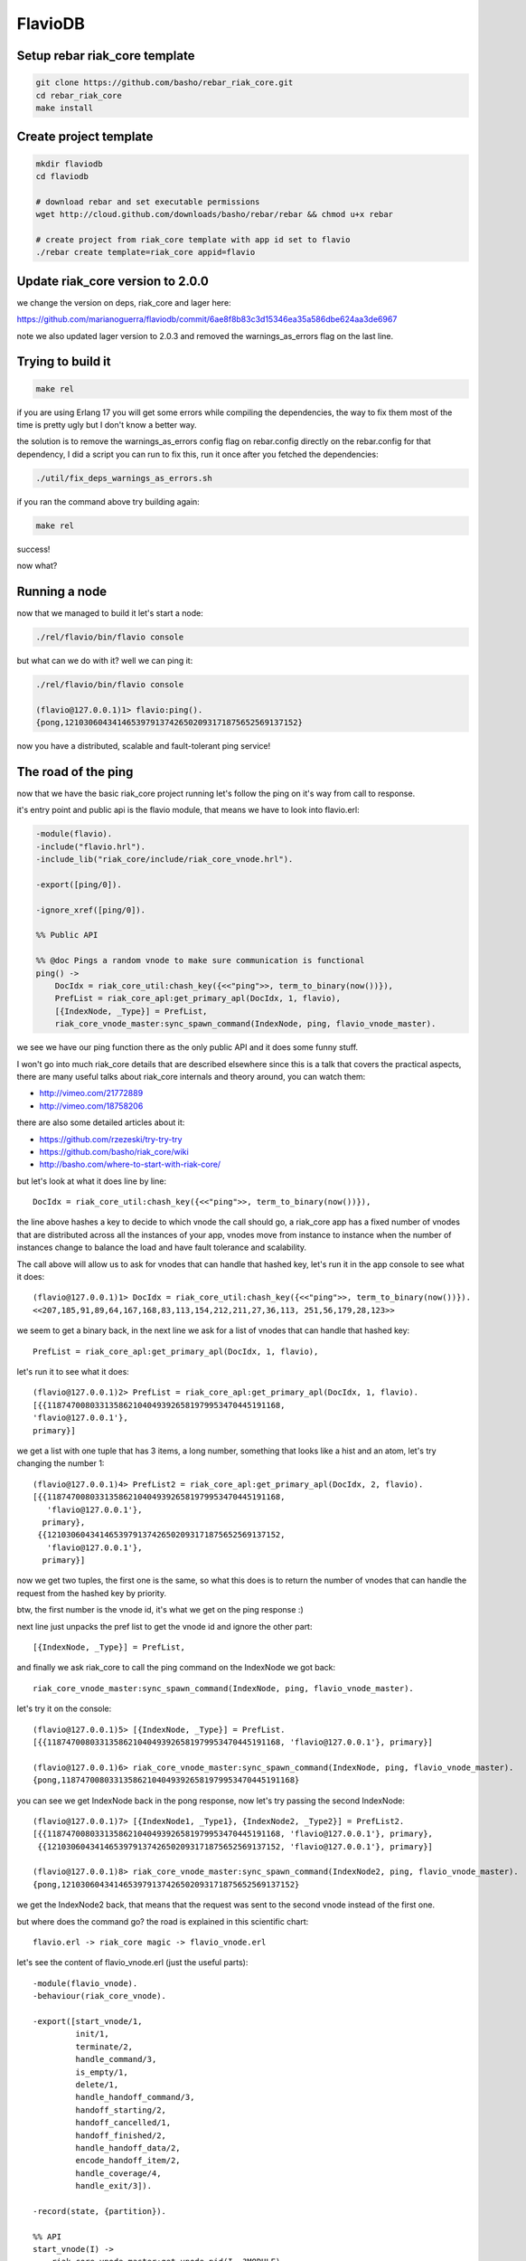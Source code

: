 FlavioDB
========

Setup rebar riak_core template
------------------------------

.. code:: shell

    git clone https://github.com/basho/rebar_riak_core.git
    cd rebar_riak_core
    make install

Create project template
-----------------------

.. code:: shell

    mkdir flaviodb
    cd flaviodb

    # download rebar and set executable permissions
    wget http://cloud.github.com/downloads/basho/rebar/rebar && chmod u+x rebar

    # create project from riak_core template with app id set to flavio
    ./rebar create template=riak_core appid=flavio

Update riak_core version to 2.0.0
---------------------------------

we change the version on deps, riak_core and lager here:

https://github.com/marianoguerra/flaviodb/commit/6ae8f8b83c3d15346ea35a586dbe624aa3de6967

note we also updated lager version to 2.0.3 and removed the warnings_as_errors
flag on the last line.

Trying to build it
------------------

.. code:: shell

    make rel

if you are using Erlang 17 you will get some errors while compiling the
dependencies, the way to fix them most of the time is pretty ugly but I don't
know a better way.

the solution is to remove the warnings_as_errors config flag on rebar.config
directly on the rebar.config for that dependency, I did a script you can run
to fix this, run it once after you fetched the dependencies:

.. code:: shell

    ./util/fix_deps_warnings_as_errors.sh

if you ran the command above try building again:

.. code:: shell

    make rel

success!

now what?

Running a node
--------------

now that we managed to build it let's start a node:

.. code:: shell

    ./rel/flavio/bin/flavio console

but what can we do with it? well we can ping it:

.. code:: erlang

    ./rel/flavio/bin/flavio console

    (flavio@127.0.0.1)1> flavio:ping().
    {pong,1210306043414653979137426502093171875652569137152}

now you have a distributed, scalable and fault-tolerant ping service!

The road of the ping
--------------------

now that we have the basic riak_core project running let's follow the ping on
it's way from call to response.

it's entry point and public api is the flavio module, that means we have to
look into flavio.erl:

.. code:: erlang

    -module(flavio).
    -include("flavio.hrl").
    -include_lib("riak_core/include/riak_core_vnode.hrl").

    -export([ping/0]).

    -ignore_xref([ping/0]).

    %% Public API

    %% @doc Pings a random vnode to make sure communication is functional
    ping() ->
        DocIdx = riak_core_util:chash_key({<<"ping">>, term_to_binary(now())}),
        PrefList = riak_core_apl:get_primary_apl(DocIdx, 1, flavio),
        [{IndexNode, _Type}] = PrefList,
        riak_core_vnode_master:sync_spawn_command(IndexNode, ping, flavio_vnode_master).

we see we have our ping function there as the only public API and it does some
funny stuff.

I won't go into much riak_core details that are described elsewhere since this
is a talk that covers the practical aspects, there are many useful talks about
riak_core internals and theory around, you can watch them:

* http://vimeo.com/21772889
* http://vimeo.com/18758206

there are also some detailed articles about it:

* https://github.com/rzezeski/try-try-try
* https://github.com/basho/riak_core/wiki
* http://basho.com/where-to-start-with-riak-core/

but let's look at what it does line by line::

        DocIdx = riak_core_util:chash_key({<<"ping">>, term_to_binary(now())}),

the line above hashes a key to decide to which vnode the call should go, a
riak_core app has a fixed number of vnodes that are distributed across all the
instances of your app, vnodes move from instance to instance when the number of
instances change to balance the load and have fault tolerance and scalability.

The call above will allow us to ask for vnodes that can handle that hashed key,
let's run it in the app console to see what it does::

    (flavio@127.0.0.1)1> DocIdx = riak_core_util:chash_key({<<"ping">>, term_to_binary(now())}).
    <<207,185,91,89,64,167,168,83,113,154,212,211,27,36,113, 251,56,179,28,123>>

we seem to get a binary back, in the next line we ask for a list of vnodes that
can handle that hashed key::

        PrefList = riak_core_apl:get_primary_apl(DocIdx, 1, flavio),

let's run it to see what it does::

    (flavio@127.0.0.1)2> PrefList = riak_core_apl:get_primary_apl(DocIdx, 1, flavio).
    [{{1187470080331358621040493926581979953470445191168,
    'flavio@127.0.0.1'},
    primary}]

we get a list with one tuple that has 3 items, a long number, something that looks like a hist
and an atom, let's try changing the number 1::

    (flavio@127.0.0.1)4> PrefList2 = riak_core_apl:get_primary_apl(DocIdx, 2, flavio).
    [{{1187470080331358621040493926581979953470445191168,
       'flavio@127.0.0.1'},
      primary},
     {{1210306043414653979137426502093171875652569137152,
       'flavio@127.0.0.1'},
      primary}]

now we get two tuples, the first one is the same, so what this does is to return
the number of vnodes that can handle the request from the hashed key by priority.

btw, the first number is the vnode id, it's what we get on the ping response :)

next line just unpacks the pref list to get the vnode id and ignore the other part::

        [{IndexNode, _Type}] = PrefList,

and finally we ask riak_core to call the ping command on the IndexNode we got back::

        riak_core_vnode_master:sync_spawn_command(IndexNode, ping, flavio_vnode_master).

let's try it on the console::

    (flavio@127.0.0.1)5> [{IndexNode, _Type}] = PrefList.
    [{{1187470080331358621040493926581979953470445191168, 'flavio@127.0.0.1'}, primary}]

    (flavio@127.0.0.1)6> riak_core_vnode_master:sync_spawn_command(IndexNode, ping, flavio_vnode_master).
    {pong,1187470080331358621040493926581979953470445191168}

you can see we get IndexNode back in the pong response, now let's try passing the second IndexNode::

    (flavio@127.0.0.1)7> [{IndexNode1, _Type1}, {IndexNode2, _Type2}] = PrefList2.
    [{{1187470080331358621040493926581979953470445191168, 'flavio@127.0.0.1'}, primary},
     {{1210306043414653979137426502093171875652569137152, 'flavio@127.0.0.1'}, primary}]

    (flavio@127.0.0.1)8> riak_core_vnode_master:sync_spawn_command(IndexNode2, ping, flavio_vnode_master).
    {pong,1210306043414653979137426502093171875652569137152}

we get the IndexNode2 back, that means that the request was sent to the second
vnode instead of the first one.

but where does the command go? the road is explained in this scientific chart::

    flavio.erl -> riak_core magic -> flavio_vnode.erl

let's see the content of flavio_vnode.erl (just the useful parts)::

    -module(flavio_vnode).
    -behaviour(riak_core_vnode).

    -export([start_vnode/1,
             init/1,
             terminate/2,
             handle_command/3,
             is_empty/1,
             delete/1,
             handle_handoff_command/3,
             handoff_starting/2,
             handoff_cancelled/1,
             handoff_finished/2,
             handle_handoff_data/2,
             encode_handoff_item/2,
             handle_coverage/4,
             handle_exit/3]).

    -record(state, {partition}).

    %% API
    start_vnode(I) ->
        riak_core_vnode_master:get_vnode_pid(I, ?MODULE).

    init([Partition]) ->
        {ok, #state { partition=Partition }}.

    %% Sample command: respond to a ping
    handle_command(ping, _Sender, State) ->
        {reply, {pong, State#state.partition}, State};
    handle_command(Message, _Sender, State) ->
        ?PRINT({unhandled_command, Message}),
        {noreply, State}.

ok, let's go by parts, first we declare our module::

    -module(flavio_vnode).

then we specify that we want to implement the riak_core_vnode behaviour::

    -behaviour(riak_core_vnode).

behaviours in erlang are like interfaces, a set of functions that a module must
implement to satisfy the behaviour specification, you can read more here:

http://www.erlang.org/doc/design_principles/des_princ.html

in this case riak_core defines a behaviour with a set of functions we must
implement to be a valid riak_core vnode, you can get an idea of the kind of
functionality we need by looking at the exported functions::

    -export([start_vnode/1,
             init/1,
             terminate/2,
             handle_command/3,
             is_empty/1,
             delete/1,
             handle_handoff_command/3,
             handoff_starting/2,
             handoff_cancelled/1,
             handoff_finished/2,
             handle_handoff_data/2,
             encode_handoff_item/2,
             handle_coverage/4,
             handle_exit/3]).

for the moment most of them have a "dummy" implementation where they just to
the minimal amount of work to satisfy the behaviour and not more, it's our job
to change the default implementation to fit our needs.

we will have a record called state to keep info between callbacks, this is
typical erlang way of managing state so I won't cover it here::

    -record(state, {partition}).

then we implement the api to start the vnode, nothing fancy::

    %% API
    start_vnode(I) ->
        riak_core_vnode_master:get_vnode_pid(I, ?MODULE).

note that on init we store the Partition value on state so we can use it later,
this is what I referred above as vnode id, it's the big number you saw before::

    init([Partition]) ->
        {ok, #state { partition=Partition }}.

and now for the interesting part, here we have our ping command implementation,
we match for ping in the Message position (the first argument)::

    handle_command(ping, _Sender, State) ->

and return a reply response with the second item in the tuple being the actual
response that the caller will get where we reply with the atom pong and the
partition number of this vnode, the last item in the tuple is the new state we
want to have for this vnode, since we didn't change anything we pass the
current value::

        {reply, {pong, State#state.partition}, State};

and then we implement a catch all that will just print the unknown command and
give no reply back::

    handle_command(Message, _Sender, State) ->
        ?PRINT({unhandled_command, Message}),
        {noreply, State}.

so this is the roundtrip of the ping call, our task to add more commands will be:

* add a function on flavio.erl that hides the internal work done to distribute the work
* add a new match on handle_command to match the command we added on flavio.erl and provide a reply

but before adding a new command let's play with the distribution part of
riak_core.

in our case we have all the vnodes on the same instance and on the same machine
so that's not that distributed, let's try running more than one node.

Creating a local cluster
------------------------

to create a local cluster we will need to create and start N different builds
and instances with slightly different configurations given the fact that all
instances are running on the same machine and share the same resources.

you can read more about devrel here:

https://github.com/basho/rebar_riak_core#devrel

first stop your running instance if you still have it running, then run::

    make devrel

you can see at the end of the output something similar to this::

    mkdir -p dev
    rel/gen_dev dev1 rel/vars/dev_vars.config.src rel/vars/dev1_vars.config
    Generating dev1 - node='flavio1@127.0.0.1' http=10018 handoff=10019
    (cd rel && /home/mariano/src/rct/flaviodb/rebar generate target_dir=../dev/dev1 overlay_vars=vars/dev1_vars.config)
    ==> rel (generate)
    mkdir -p dev
    rel/gen_dev dev2 rel/vars/dev_vars.config.src rel/vars/dev2_vars.config
    Generating dev2 - node='flavio2@127.0.0.1' http=10028 handoff=10029
    (cd rel && /home/mariano/src/rct/flaviodb/rebar generate target_dir=../dev/dev2 overlay_vars=vars/dev2_vars.config)
    ==> rel (generate)
    mkdir -p dev
    rel/gen_dev dev3 rel/vars/dev_vars.config.src rel/vars/dev3_vars.config
    Generating dev3 - node='flavio3@127.0.0.1' http=10038 handoff=10039
    (cd rel && /home/mariano/src/rct/flaviodb/rebar generate target_dir=../dev/dev3 overlay_vars=vars/dev3_vars.config)
    ==> rel (generate)
    mkdir -p dev
    rel/gen_dev dev4 rel/vars/dev_vars.config.src rel/vars/dev4_vars.config
    Generating dev4 - node='flavio4@127.0.0.1' http=10048 handoff=10049
    (cd rel && /home/mariano/src/rct/flaviodb/rebar generate target_dir=../dev/dev4 overlay_vars=vars/dev4_vars.config)

you can see it generated 4 builds (dev1 ... dev4) and that it assigned different names
(flavio1 ... flavio4) and assigned different ports for http and handoff.

now let's start them::

    for d in dev/dev*; do $d/bin/flavio start; done

now instead of starting and connecting to a console as before we just started
the nodes, but how do we know they are running?

welp, we can ping them from the command line tool that the template kindly provides to us::

    for d in dev/dev*; do $d/bin/flavio ping; done

we should see 4 individual pong replies::

    pong
    pong
    pong
    pong

but we don't have a cluster yet, because each instance is running unaware of the others, to make them
an actual cluster we have to make them aware of each other.

you can see that they aren't aware by asking any of them about the status of its members::

    $ dev/dev1/bin/flavio-admin member-status

    ================================= Membership ==================================
    Status     Ring    Pending    Node
    -------------------------------------------------------------------------------
    valid     100.0%      --      'flavio1@127.0.0.1'
    -------------------------------------------------------------------------------
    Valid:1 / Leaving:0 / Exiting:0 / Joining:0 / Down:0

you see flavio1 "cluster" has only one node in it (itself), try with another::

    $ dev/dev4/bin/flavio-admin member-status

    ================================= Membership ==================================
    Status     Ring    Pending    Node
    -------------------------------------------------------------------------------
    valid     100.0%      --      'flavio4@127.0.0.1'
    -------------------------------------------------------------------------------
    Valid:1 / Leaving:0 / Exiting:0 / Joining:0 / Down:0

note dev4 instead of dev1 in the command.

now we will ask nodes 2, 3 and 4 to join node 1 on a cluster::

    $ for d in dev/dev{2,3,4}; do $d/bin/flavio-admin cluster join flavio1@127.0.0.1; done

    Success: staged join request for 'flavio2@127.0.0.1' to 'flavio1@127.0.0.1'
    Success: staged join request for 'flavio3@127.0.0.1' to 'flavio1@127.0.0.1'
    Success: staged join request for 'flavio4@127.0.0.1' to 'flavio1@127.0.0.1'

check again the cluster status::

    $ dev/dev1/bin/flavio-admin member-status

    ================================= Membership ==================================
    Status     Ring    Pending    Node
    -------------------------------------------------------------------------------
    joining     0.0%      --      'flavio2@127.0.0.1'
    joining     0.0%      --      'flavio3@127.0.0.1'
    joining     0.0%      --      'flavio4@127.0.0.1'
    valid     100.0%      --      'flavio1@127.0.0.1'
    -------------------------------------------------------------------------------
    Valid:1 / Leaving:0 / Exiting:0 / Joining:3 / Down:0dev/dev1/bin/flavio-admin member-status

they are joining, because we have to approve cluster changes, let's look what's
the plan::

    $ dev/dev1/bin/flavio-admin cluster plan

    =============================== Staged Changes ================================
    Action         Details(s)
    -------------------------------------------------------------------------------
    join           'flavio2@127.0.0.1'
    join           'flavio3@127.0.0.1'
    join           'flavio4@127.0.0.1'
    -------------------------------------------------------------------------------


    NOTE: Applying these changes will result in 1 cluster transition

    ###############################################################################
                             After cluster transition 1/1
    ###############################################################################

    ================================= Membership ==================================
    Status     Ring    Pending    Node
    -------------------------------------------------------------------------------
    valid     100.0%     25.0%    'flavio1@127.0.0.1'
    valid       0.0%     25.0%    'flavio2@127.0.0.1'
    valid       0.0%     25.0%    'flavio3@127.0.0.1'
    valid       0.0%     25.0%    'flavio4@127.0.0.1'
    -------------------------------------------------------------------------------
    Valid:4 / Leaving:0 / Exiting:0 / Joining:0 / Down:0

    Transfers resulting from cluster changes: 48
      16 transfers from 'flavio1@127.0.0.1' to 'flavio4@127.0.0.1'
      16 transfers from 'flavio1@127.0.0.1' to 'flavio3@127.0.0.1'
      16 transfers from 'flavio1@127.0.0.1' to 'flavio2@127.0.0.1'

looks good to me, let's commit that plan so it actually happens::

    $ dev/dev1/bin/flavio-admin cluster commit

    Cluster changes committed

let's see the cluster status again::

    $ dev/dev1/bin/flavio-admin member-status

    ================================= Membership ==================================
    Status     Ring    Pending    Node
    -------------------------------------------------------------------------------
    valid      25.0%      --      'flavio1@127.0.0.1'
    valid      25.0%      --      'flavio2@127.0.0.1'
    valid      25.0%      --      'flavio3@127.0.0.1'
    valid      25.0%      --      'flavio4@127.0.0.1'
    -------------------------------------------------------------------------------
    Valid:4 / Leaving:0 / Exiting:0 / Joining:0 / Down:0


now the cluster has 4 nodes which have the ring distributed equally :)

to just be sure it's not all a lie, let's connect to some nodes and run the
ping again, first from node 1::

    $ dev/dev1/bin/flavio attach
    Attaching to /tmp//home/mariano/src/rct/flaviodb/dev/dev1/erlang.pipe.1 (^D to exit)

    (flavio1@127.0.0.1)1> flavio:ping().
    {pong,822094670998632891489572718402909198556462055424}
    (flavio1@127.0.0.1)2> [Quit]

now from node 3::

    $ dev/dev3/bin/flavio attach
    Attaching to /tmp//home/mariano/src/rct/flaviodb/dev/dev3/erlang.pipe.1 (^D to exit)

    (flavio3@127.0.0.1)1> flavio:ping()
    (flavio3@127.0.0.1)1> .
    {pong,1438665674247607560106752257205091097473808596992}
    (flavio3@127.0.0.1)2> [Quit]

note that we got the reply from a different vnode the second time.

Adding a command
----------------

first let's add a simple command to get the workflow right.

we will build a calculation command first and then we will add some state
tracking to it.

our command will start simply by adding two numbers and returning the result
and the vnode that calculated the result.

let's start by defining our new command from the user's perspective, we want to
be able to run::

    flavio:add(2, 5).

and get our result back, so let's add the add function to the flavio module,
first we add it to the list of the exported functions::

    -export([ping/0, add/2]).

and then we add our implementation starting from the ping version::

    add(A, B) ->
        DocIdx = riak_core_util:chash_key({<<"add">>, term_to_binary({A, B})}),
        PrefList = riak_core_apl:get_primary_apl(DocIdx, 1, flavio),
        [{IndexNode, _Type}] = PrefList,
        riak_core_vnode_master:sync_spawn_command(IndexNode, {add, A, B}, flavio_vnode_master).

the changes are, the name (of course), the parameters it accepts, in our case it accepts two numbers,
but more subtle changes are in the following line::

        DocIdx = riak_core_util:chash_key({<<"add">>, term_to_binary({A, B})}),

we change the name of the command (the first item in the tuple) and we also
changed the content of the arguments to term_to_binary, we could leave now()
there so the call will generate a new number on each call producing a different hash and therefore routing to a different vnode each time, but in our case we want a little more predictability.

we will pass the numbers we want to add as the second item in the tuple, this
means that if we want to add the same two numbers we will be routed to the same
vnodes every time, this is part of the "consistent hashing" you may have heard
about riak_core, we will try it in action later, but for now let's move to the next lines.

this two stay the same::

        PrefList = riak_core_apl:get_primary_apl(DocIdx, 1, flavio),
        [{IndexNode, _Type}] = PrefList,

but the last one changed slightly::

        riak_core_vnode_master:sync_spawn_command(IndexNode, {add, A, B}, flavio_vnode_master).

instead of passing ping as second parameter we pass our "command", that is,
which operation we want to perform and the parameters, this may seem familiar
if you ever implemented something like gen_server, if not, we basically send a message
with the information of the command we want to call and the other side matches
the message with the commands it understands and acts accordingly.

in our case now we must match this message/command on the vnode implementation,
this should be really easy, on flavio_vnode.erl we add the following clause to
the existing handle_command function::

    handle_command({add, A, B}, _Sender, State) ->
        {reply, {A + B, State#state.partition}, State};

you can see we match the command on the first argument and as reply on the
second position of the tuple we send the response back, which contains the
addition as first item and the partition on as seconds, this just to keep track
of the routing, it's not needed to return it.

now stop your current instance if you have one running and build a new release::

    rm -rf rel/flavio
    make rel


now let's play a little with it::

    $ ./rel/flavio/bin/flavio console

    (flavio@127.0.0.1)1> flavio:add(2, 5).
    {7,959110449498405040071168171470060731649205731328}

    (flavio@127.0.0.1)2> flavio:add(2, 5).
    {7,959110449498405040071168171470060731649205731328}

    (flavio@127.0.0.1)3> flavio:add(2, 5).
    {7,959110449498405040071168171470060731649205731328}

    (flavio@127.0.0.1)4> flavio:add(3, 5).
    {8,91343852333181432387730302044767688728495783936}

    (flavio@127.0.0.1)5> flavio:add(3, 5).
    {8,91343852333181432387730302044767688728495783936}

    (flavio@127.0.0.1)6> flavio:add(2, 5).
    {7,959110449498405040071168171470060731649205731328}

    (flavio@127.0.0.1)7> flavio:add(2, 9).
    {11,1255977969581244695331291653115555720016817029120}

    (flavio@127.0.0.1)8> flavio:add(2, 9).
    {11,1255977969581244695331291653115555720016817029120}

    (flavio@127.0.0.1)9> flavio:add(2, 5).
    {7,959110449498405040071168171470060731649205731328}

you can see that the same addition gets sent to the same vnode each time, if
the parameters change then it's sent to another one, but consistently.

this is how we handle scaling and distribution, by deciding which information
of our command is part of the hash key, this varies with each problem so it's
a design decision you have to make.

the full change is here: https://github.com/marianoguerra/flaviodb/commit/8e0fb2460791651fcc1aa5cd957b535437d07095

Keeping some state
------------------

this operations are stateless so it doesn't make much sense to route them
consistently, but now we will add some state tracking to count how many
additions each vnode made.

for this we will increment a operations counter on each vnode when an operation
is made and we will provide a way to retrieve this information as another
command.

first let's start by adding a new field to our state record to keep the count::

    -record(state, {partition, ops_count=0}).

and then when we receive an addition command we increment the count and return
the new state in the 3 item tuple so that this new state becomes the vnode
state::

    handle_command({add, A, B}, _Sender, State=#state{ops_count=CurrentCount}) ->
        NewCount = CurrentCount + 1,
        NewState = State#state{ops_count=NewCount},
        {reply, {A + B, State#state.partition}, NewState};

line by line, first we match the current ops_count::

    handle_command({add, A, B}, _Sender, State=#state{ops_count=CurrentCount}) ->

then calculate the new count::

        NewCount = CurrentCount + 1,

then create the new state record that is the same as the old one but with the
new count::

        NewState = State#state{ops_count=NewCount},

and then we reply as before but we pass NewState as third item::

        {reply, {A + B, State#state.partition}, NewState};

rebuild and run::

    $ rm -rf rel/flavio && make rel && ./rel/flavio/bin/flavio console

    (flavio@127.0.0.1)1> flavio:add(2, 5).
    {7,959110449498405040071168171470060731649205731328}
    (flavio@127.0.0.1)2> flavio:add(2, 6).
    {8,1278813932664540053428224228626747642198940975104}

the full change is here: https://github.com/marianoguerra/flaviodb/commit/3b8a789308767f735ce45590f4d1887e2dbdb1b4

nothing different because we need a way to get that count, for that we will
implement a new command, get_stats, but how do we tell to which vnode?
can we ask all vnodes for this info?

well yes we can, it's called a coverage call, and it's a call that involves all
the vnodes

first we add the stats function to the export list::

    -export([ping/0, add/2, stats/0]).

now we add the implementation::

    stats() ->
        Timeout = 5000,
        flavio_coverage_fsm:start(stats, Timeout).

well, that was easy... but what is this flavio_coverage_fsm:start thing?

the high level description of a coverage call is that we do a coverage call for
all the vnodes and collect the results until we have all of them or until
timeout happens, this coverage call is implemented in the vnode by adding a clause
on the handle_coverage function to match the command sent to it, in our case,
we pass the atom "stats".

but someone has to take care of making the calls to all the vnodes, accumulating
the results and timing out if necessary.

for that riak_core provides a behaviour called riak_core_coverage_fsm, which
provides some callbacks we must implement and everything else will be handled
by riak_core, the callbacks we must implement are needed to init the state of
the process, to process each individual result and to do an action when the
collection is finished.

for the most basic case we will just initialize with some configured values,
init the state, on each individual result we will accumulate it and maybe
summarize it in some way and on finalization we return the result, we may also
do some summarization or cleanup if needed.

the code of flavio_coverage_fsm and flavio_coverage_fsm_sup (it's supervisor)
are really straight forward if you ever implemented something like a gen_fsm,
if not you can live by copying and pasting it and tweaking some details but at
some point you should go over and read about gen_fsm and OTP in general to get
a better sense of what's happening there.

but before we go to the vnode implementation other than creating this two new
modules to help us with our coverage call we need to register this new supervisor
in the our supervisor tree, this is also an OTP thing that you should investigate
on your own, there's a lot of useful information about it on the Erlang docs, books
and in Learn You Some Erlang.

to add this supervisor to the supervisor tree we must edit the file
flavio_sup.erl and add the following::

    init(_Args) ->
        VMaster = { flavio_vnode_master,
                      {riak_core_vnode_master, start_link, [flavio_vnode]},
                      permanent, 5000, worker, [riak_core_vnode_master]},

        CoverageFSMs = {flavio_coverage_fsm_sup,
                        {flavio_coverage_fsm_sup, start_link, []},
                        permanent, infinity, supervisor, [flavio_coverage_fsm_sup]},
        {ok,
            { {one_for_one, 5, 10},
              [VMaster, CoverageFSMs]}}.

we added the CoverageFSMs definition and we added it to the list on the last
line.

the part that's interesting to us is the api call and the callback that must be
implemented in the vnode, which goes as follows::

    handle_coverage(stats, _KeySpaces, {_, RefId, _}, State=#state{ops_count=OpsCount}) ->
        {reply, {RefId, [{ops_count, OpsCount}]}, State};
    handle_coverage(Req, _KeySpaces, _Sender, State) ->
        lager:warning("unknown coverage received ~p", [Req]),
        {norepl, State}.

we redefine the whole handle_coverage function to avoid it from stopping the
vnode in case it gets a coverage call it doesn't know about and change it so
that it only logs a warning and ignores it.

but the interesting function clause is the first one where we match the RefId
that is passed to us from flavio_coverage_fsm, which uses it to differentiate
all the calls and we also get from our state the info we are going to reply.

we reply with a two item tuple where the first item is the RefId we got and the
second is the coverage call response.

in this case I return a `proplist <http://www.erlang.org/doc/man/proplists.html>`_ just
to future proof this call and allow to return more information in the future.

now we rebuild and run the release to play with it::

    $ rm -rf rel/flavio && make rel && ./rel/flavio/bin/flavio console

    (flavio@127.0.0.1)1> flavio:stats().
    {ok,[ lot of output here]}

    % let's use the api a little

    (flavio@127.0.0.1)2> flavio:add(2, 5).
    {7,959110449498405040071168171470060731649205731328}
    (flavio@127.0.0.1)3> flavio:add(2, 6).
    {8,1278813932664540053428224228626747642198940975104}
    (flavio@127.0.0.1)4> flavio:add(2, 6).
    {8,1278813932664540053428224228626747642198940975104}
    (flavio@127.0.0.1)5> flavio:add(2, 6).
    {8,1278813932664540053428224228626747642198940975104}
    (flavio@127.0.0.1)6> flavio:add(3, 6).
    {9,182687704666362864775460604089535377456991567872}
    (flavio@127.0.0.1)7> flavio:add(3, 6).
    {9,182687704666362864775460604089535377456991567872}
    (flavio@127.0.0.1)8> flavio:stats().
    {ok,[ lot of output here, maybe you can see some with ops_count > 0]}

    % let's filter the output to see interesting info

    (flavio@127.0.0.1)9> {ok, Stats} = flavio:stats().
    {ok,[ again lot of output here]}

    (flavio@127.0.0.1)10> lists:filter(fun ({_, _, [{ops_count, OpsCount}]}) -> OpsCount > 0 end, Stats).
    [{1278813932664540053428224228626747642198940975104, 'flavio@127.0.0.1', [{ops_count,3}]},
     {959110449498405040071168171470060731649205731328, 'flavio@127.0.0.1', [{ops_count,1}]},
     {182687704666362864775460604089535377456991567872, 'flavio@127.0.0.1', [{ops_count,2}]}]

we can see in the last call that there are 3 nodes that have ops_count set to
a value bigger than 0 and that matches the calls we did above.

the full change is here: https://github.com/marianoguerra/flaviodb/commit/9b6ef0ea2b9f0257733024b1468016a5d96b713c

Tolerating faults in our additions (?)
--------------------------------------

you know computers cannot be trusted, so we may want to run our commands in
more than one vnode and wait for a subset (or all of them) to finish before
considering the operation to be successful, for this when a command is ran we
will send the command to a number of vnodes, let's call it W and wait for a
number of them to succeed, let's call it N.

to do this we will need to do something similar than what we did with coverage
calls, we will need to setup a process that will send the command to a number
of vnodes and accumulate the responses or timeout if it takes to long, then
send the result back to the caller. We will also need a supervisor for it and
to register this supervisor in our main supervisor tree.

again I won't go into details on the fsm and supervisor implementations, maybe
I will add an annex later or comment the code heavily in case you want to
understand how it works, but just for you to know, I tend to copy those fsms from
other projects and adapt them to my needs, just don't tell anybody ;)

the code for the "caller/accumulator/waiter/replier" is in
flavio_io_fsm_sup.erl I did it as generic as I could so you can reuse it
easily, you have to pass an operation to it by calling flavio_op_fsm:op(N, W,
Op), where N and W are described above and where Op is a two item tuple, for
example for addition it would be {add, {A, B}}, it has to be that way so the
hashing is generic.

this fsm will then generate a RefId and will call our vnode with a command like
this: {RefId, Op} where Op is the two item tuple we passed to flavio_op_fsm:op.

flavio_op_fsm_sup is as generic as any fsm supervisor can get.

finally we register this new supervisor in our main supervisor tree in flavio_sup.erl::


    init(_Args) ->
        VMaster = { flavio_vnode_master,
                      {riak_core_vnode_master, start_link, [flavio_vnode]},
                      permanent, 5000, worker, [riak_core_vnode_master]},

        CoverageFSMs = {flavio_coverage_fsm_sup,
                        {flavio_coverage_fsm_sup, start_link, []},
                        permanent, infinity, supervisor, [flavio_coverage_fsm_sup]},

        OpFSMs = {flavio_op_fsm_sup,
                     {flavio_op_fsm_sup, start_link, []},
                     permanent, infinity, supervisor, [flavio_op_fsm_sup]},
        {ok,
            { {one_for_one, 5, 10},
              [VMaster, CoverageFSMs, OpFSMs]}}.

as before we add the OpFSMs definition and we add it to the list in the last
line.

we need to modify our vnode handle_command to handle the new command
format, that includes the RefId and has the parameters inside a tuple::

    handle_command({RefId, {add, {A, B}}}, _Sender, State=#state{ops_count=CurrentCount}) ->
        NewCount = CurrentCount + 1,
        NewState = State#state{ops_count=NewCount},
        {reply, {RefId, {A + B, State#state.partition}}, NewState};

and now instead of calculating the vnode ourselves we let out new flavio_op_fsm
take care of the call by changing the flavio:add implementation::

    add(A, B) ->
        N = 3,
        W = 3,
        Timeout = 5000,

        {ok, ReqID} = flavio_op_fsm:op(N, W, {add, {A, B}}),
        wait_for_reqid(ReqID, Timeout).

in this case we require 3 vnodes to run the command and we wait for the 3 to
consider the request successful, if the operation takes more than 5000 ms then
we fail with a timeout error.

the following line sends the desired N, W and the command in the new format, we
get back a request id we must wait for, we will receive a message to this
process with that ReqID and the result when all the requests finished or with
the error in case it failed or timed out::

        {ok, ReqID} = flavio_op_fsm:op(N, W, {add, {A, B}}),

to wait for the result we implement a function to do it for use::

    wait_for_reqid(ReqID, Timeout).

which is implemented as follows::

    wait_for_reqid(ReqID, Timeout) ->
        receive {ReqID, Val} -> {ok, Val}
        after Timeout -> {error, timeout}
        end.

let's rebuild and use it::

    $ rm -rf rel/flavio && make rel && ./rel/flavio/bin/flavio console

    (flavio@127.0.0.1)1> flavio:add(2, 4).
    {ok,[{6,433883298582611803841718934712646521460354973696},
         {6,388211372416021087647853783690262677096107081728},
         {6,411047335499316445744786359201454599278231027712}]}

    (flavio@127.0.0.1)2> flavio:add(12, 4).
    {ok,[{16,68507889249886074290797726533575766546371837952},
         {16,45671926166590716193865151022383844364247891968},
         {16,22835963083295358096932575511191922182123945984}]}

as you can see we get the 3 results back, it's our job to decide what to do
with them, we can pick one and return that one or we can compare all the
results to be sure that all vnodes got the same result, this is part of
conflict resolution and it should be part of the design decisions of your app.

the full change is here: https://github.com/marianoguerra/flaviodb/commit/dde9698c821055512b59fc54c25dbc5b223e8afe
